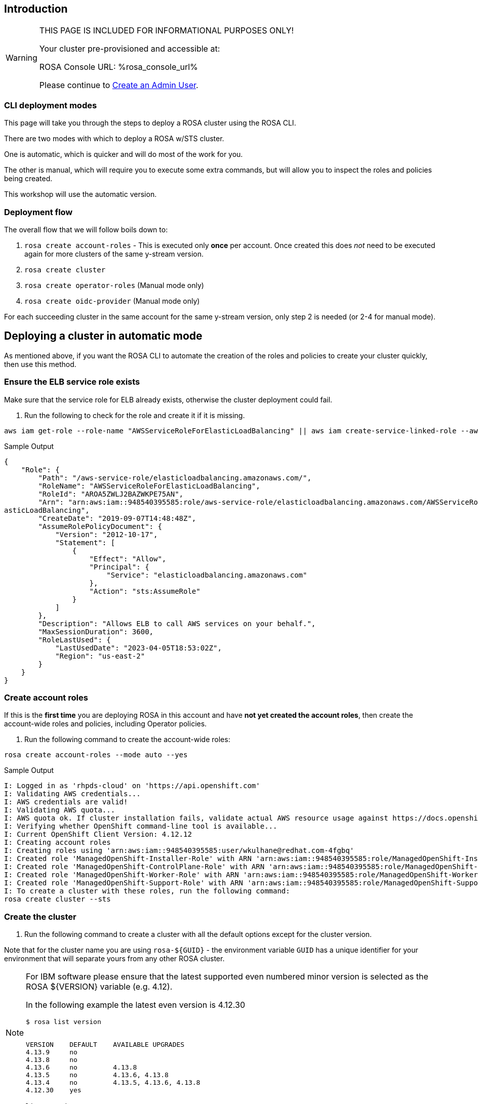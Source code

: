 // uncomment and delete the `:rosa_console_url: none` once rosa catalog
// workshop sends  rosa_console_url == none || URL
//:rosa_console_url: none
:rosa_console_url: %rosa_console_url%

== Introduction
ifeval::["{rosa_console_url}" == "none"]

During this workshop, you will be working on a cluster that you will create yourself in this step. This cluster will be dedicated to you.

endif::[]
ifeval::["{rosa_console_url}" != ""]
ifeval::["{rosa_console_url}" != "none"]

[WARNING]
====
THIS PAGE IS INCLUDED FOR INFORMATIONAL PURPOSES ONLY!

Your cluster pre-provisioned and accessible at:

ROSA Console URL: {rosa_console_url}

Please continue to link:./3-access-cluster[Create an Admin User].
====

endif::[]
endif::[]
=== CLI deployment modes

This page will take you through the steps to deploy a ROSA cluster using the ROSA CLI.

There are two modes with which to deploy a ROSA w/STS cluster.

One is automatic, which is quicker and will do most of the work for you.

The other is manual, which will require you to execute some extra commands, but will allow you to inspect the roles and policies being created.

This workshop will use the automatic version.

=== Deployment flow

The overall flow that we will follow boils down to:

. `rosa create account-roles` - This is executed only *once* per account. Once created this does _not_ need to be executed again for more clusters of the same y-stream version.
. `rosa create cluster`
. `rosa create operator-roles` (Manual mode only)
. `rosa create oidc-provider` (Manual mode only)

For each succeeding cluster in the same account for the same y-stream version, only step 2 is needed (or 2-4 for manual mode).

== Deploying a cluster in automatic mode

As mentioned above, if you want the ROSA CLI to automate the creation of the roles and policies to create your cluster quickly, then use this method.

=== Ensure the ELB service role exists

Make sure that the service role for ELB already exists, otherwise the cluster deployment could fail.

. Run the following to check for the role and create it if it is missing.
 
[source,sh,role=execute]
----
aws iam get-role --role-name "AWSServiceRoleForElasticLoadBalancing" || aws iam create-service-linked-role --aws-service-name "elasticloadbalancing.amazonaws.com"
----
 
.Sample Output
[source,texinfo,options=nowrap]
----
{
    "Role": {
        "Path": "/aws-service-role/elasticloadbalancing.amazonaws.com/",
        "RoleName": "AWSServiceRoleForElasticLoadBalancing",
        "RoleId": "AROA5ZWLJ2BAZWKPE75AN",
        "Arn": "arn:aws:iam::948540395585:role/aws-service-role/elasticloadbalancing.amazonaws.com/AWSServiceRoleForEl
asticLoadBalancing",
        "CreateDate": "2019-09-07T14:48:48Z",
        "AssumeRolePolicyDocument": {
            "Version": "2012-10-17",
            "Statement": [
                {
                    "Effect": "Allow",
                    "Principal": {
                        "Service": "elasticloadbalancing.amazonaws.com"
                    },
                    "Action": "sts:AssumeRole"
                }
            ]
        },
        "Description": "Allows ELB to call AWS services on your behalf.",
        "MaxSessionDuration": 3600,
        "RoleLastUsed": {
            "LastUsedDate": "2023-04-05T18:53:02Z",
            "Region": "us-east-2"
        }
    }
}
----

=== Create account roles

If this is the *first time* you are deploying ROSA in this account and have *not yet created the account roles*, then create the account-wide roles and policies, including Operator policies.

. Run the following command to create the account-wide roles:
 
[source,sh,role=execute]
----
rosa create account-roles --mode auto --yes
----
 
.Sample Output
[source,texinfo,options=nowrap]
----
I: Logged in as 'rhpds-cloud' on 'https://api.openshift.com'
I: Validating AWS credentials...
I: AWS credentials are valid!
I: Validating AWS quota...
I: AWS quota ok. If cluster installation fails, validate actual AWS resource usage against https://docs.openshift.com/rosa/rosa_getting_started/rosa-required-aws-service-quotas.html
I: Verifying whether OpenShift command-line tool is available...
I: Current OpenShift Client Version: 4.12.12
I: Creating account roles
I: Creating roles using 'arn:aws:iam::948540395585:user/wkulhane@redhat.com-4fgbq'
I: Created role 'ManagedOpenShift-Installer-Role' with ARN 'arn:aws:iam::948540395585:role/ManagedOpenShift-Installer-Role'
I: Created role 'ManagedOpenShift-ControlPlane-Role' with ARN 'arn:aws:iam::948540395585:role/ManagedOpenShift-ControlPlane-Role'
I: Created role 'ManagedOpenShift-Worker-Role' with ARN 'arn:aws:iam::948540395585:role/ManagedOpenShift-Worker-Role'
I: Created role 'ManagedOpenShift-Support-Role' with ARN 'arn:aws:iam::948540395585:role/ManagedOpenShift-Support-Role'
I: To create a cluster with these roles, run the following command:
rosa create cluster --sts
----

=== Create the cluster

. Run the following command to create a cluster with all the default options except for the cluster version.
 
Note that for the cluster name you are using `rosa-${GUID}` - the environment variable `GUID` has a unique identifier for your environment that will separate yours from any other ROSA cluster.
[NOTE]
====
For IBM software please ensure that the latest supported even numbered minor version is selected as the ROSA ${VERSION} variable (e.g. 4.12).

In the following example the latest even version is 4.12.30

[source,sh]
----
$ rosa list version


VERSION    DEFAULT    AVAILABLE UPGRADES
4.13.9     no         
4.13.8     no         
4.13.6     no         4.13.8
4.13.5     no         4.13.6, 4.13.8
4.13.4     no         4.13.5, 4.13.6, 4.13.8
4.12.30    yes
----
====

[source,sh,role=execute]
----
rosa list version
----

[NOTE]
====
Please cut and paste the following command with the appropriate even numbered ROSA version;
====

[source,sh]
----
export VERSION="4.12.30"
----

[source,sh,role=execute]
----
rosa create cluster \
  --cluster-name rosa-${GUID} \
  --version ${VERSION} \
  --sts \
  --mode auto \
  --yes
----

[NOTE]
====
This will also create the required operator roles and OIDC provider. If you want to see all available options for your cluster use the `--help` flag or for interactive mode you can use `--interactive`.
====

You should see a response like the following:

.Sample Output
[source,texinfo,options=nowrap]
----
W: In a future release STS will be the default mode.
W: --sts flag won't be necessary if you wish to use STS.
W: --non-sts/--mint-mode flag will be necessary if you do not wish to use STS.
I: Using arn:aws:iam::948540395585:role/ManagedOpenShift-Installer-Role for the Installer role
I: Using arn:aws:iam::948540395585:role/ManagedOpenShift-ControlPlane-Role for the ControlPlane role
I: Using arn:aws:iam::948540395585:role/ManagedOpenShift-Worker-Role for the Worker role
I: Using arn:aws:iam::948540395585:role/ManagedOpenShift-Support-Role for the Support role
I: Creating cluster 'rosa-4fgbq'
I: To view a list of clusters and their status, run 'rosa list clusters'

[... Output Omitted ...]

I: Preparing to create OIDC Provider.
I: Creating OIDC provider using 'arn:aws:iam::948540395585:user/wkulhane@redhat.com-4fgbq'
I: Created OIDC provider with ARN 'arn:aws:iam::948540395585:oidc-provider/rh-oidc.s3.us-east-1.amazonaws.com/22uvcd13s0d1p8jt6589b22cp1m3u9j3'
I: To determine when your cluster is Ready, run 'rosa describe cluster -c rosa-4fgbq'.
I: To watch your cluster installation logs, run 'rosa logs install -c rosa-4fgbq --watch'.
----


[TIP]
====
Sometimes AWS isn't quite quick enough creating the prerequisites for the cluster.

Examine the output of the create cluster command carefully. If you get an error `E: Failed to retrieve AWS regions: status is 400, identifier is '400', ...` simply wait a few seconds and then repeat the command to create the cluster.
====

==== Default configuration

The default settings are as follows:

* 3 Control plane nodes, 2 infra nodes, 2 worker nodes
 ** See https://docs.openshift.com/rosa/rosa_planning/rosa-sts-aws-prereqs.html#rosa-ec2-instances_rosa-sts-aws-prereqs[here] for more details.
 ** No autoscaling
* Region: As configured for the `aws` CLI
* Networking IP ranges:
 ** Machine CIDR: 10.0.0.0/16
 ** Service CIDR: 172.30.0.0/16
 ** Pod CIDR: 10.128.0.0/14
* New VPC
* Default AWS KMS key for encryption.
* The most recent version of OpenShift available to `rosa`
* A single availability zone
* Public cluster

=== Check installation status

. You can run the following command to check the detailed status of the cluster:
 
[source,sh,role=execute]
----
rosa describe cluster --cluster rosa-${GUID}
----

. You can also run the following for an abridged view of the status:
 
[source,sh,role=execute]
----
rosa list clusters
----
 
.Sample Output
[source,texinfo,options=nowrap]
----
ID                                NAME        STATE
22uvcd13s0d1p8jt6589b22cp1m3u9j3  rosa-4fgbq  installing
----
 
You should notice the state change from "`waiting`" to "`installing`" to "ready".
 
This will take about 40 minutes to run.

. Once the state changes to "`ready`" your cluster is now installed.

. By watching the cluster logs you can follow the installation process, where you will see logs for actions such as provisioning cloud resources, bootstrapping the OpenShift cluster and OpenShift operators starting up.
 
[source,sh]
----
rosa logs install -c rosa-${GUID} --watch
----

. You are also able to watch the ROSA API to see the provisioning status

[source,sh,role=execute]
----
watch -n 90 rosa describe cluster --cluster rosa-${GUID}
----


. Once you see the following output from the API your cluster has finished the installation and is ready to use. Check the value of the "State" field:
 
.Sample Output
[source,texinfo,options=nowrap]
----
Name:                       rosa-mtwxl
ID:                         26636m4m6nf4pod3r047fiebr1vs680i
...
[output omitted]
...
Managed Policies:           No
State:                      ready
...
[output omitted]
...
----
 
[TIP]
====
Sometimes it can happen that the connection to your bastion VM drops. In that case simply follow the instructions in the Setup section to ssh back into your bastion VM.
====

. Verify that the cluster is now ready:
 
[source,sh,role=execute]
----
rosa list clusters
----
 
.Sample Output
[source,texinfo,options=nowrap]
----
ID                                NAME        STATE
22uvcd13s0d1p8jt6589b22cp1m3u9j3  rosa-4fgbq  ready
----

== Obtain the Console URL

. To get the console URL run:
 
[source,sh,role=execute]
----
export CLUSTER_NAME=$(rosa describe cluster -c rosa-${GUID} -o json | jq -r .name)
echo "export CLUSTER_NAME=${CLUSTER_NAME}" >>$HOME/.bashrc
export CONSOLE_URL=$(rosa describe cluster -c rosa-${GUID} -o json | jq -r .console.url)
echo "export CONSOLE_URL=${CONSOLE_URL}" >>$HOME/.bashrc
echo $CONSOLE_URL


----
 
.Sample Output
[source,texinfo,options=nowrap]
----
https://console-openshift-console.apps.rosa-mtwxl.nnst.p1.openshiftapps.com
----

The cluster has now been successfully deployed.
